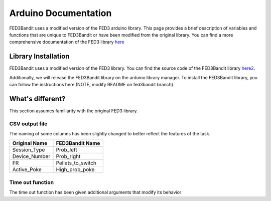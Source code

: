 Arduino Documentation
===============================

FED3Bandit uses a modified version of the FED3 arduino library. This page provides a brief description of variables and functions that are unique
to FED3Bandit or have been modified from the original library. 
You can find a more comprehensive documentation of the FED3 library `here <https://github.com/KravitzLabDevices/FED3_library/wiki>`_

Library Installation
---------------------

FED3Bandit uses a modified version of the FED3 library. You can find the source code of the FED3Bandit library `here2 <https://github.com/AlexLM96/FED3_library/tree/fed3bandit>`_.

Additionally, we will release the FED3Bandit library on the arduino library manager. 
To install the FED3Bandit library, you can follow the instructions here (NOTE, modify README on fed3bandit branch).

What's different?
------------------
This section assumes familiarity with the original FED3 library.

CSV output file
^^^^^^^^^^^^^^^^
The naming of some columns has been slightly changed to better reflect the features of the task.

==============    ===================
Original Name     FED3Bandit Name
==============    ===================
Session_Type      Prob_left
Device_Number     Prob_right
FR                Pellets_to_switch
Active_Poke       High_prob_poke
==============    ===================

Time out function
^^^^^^^^^^^^^^^^^^
The time out function has been given additional arguments that modify its behavior

.. cpp:function:: Timeout(int seconds, bool reset, bool countPokes)

    Time out function

    :param int seconds: Time out duration in seconds
    :param bool reset: Reset time out if there is a poke before time out ends
    :param bool countPokes: Counts unsuccesful pokes 
